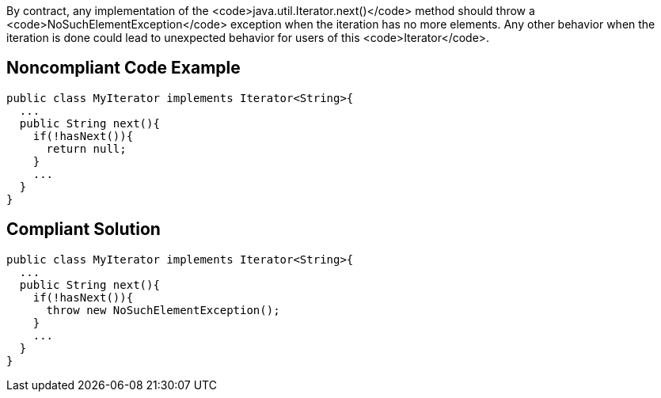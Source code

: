 By contract, any implementation of the <code>java.util.Iterator.next()</code> method should throw a <code>NoSuchElementException</code> exception when the iteration has no more elements. Any other behavior when the iteration is done could lead to unexpected behavior for users of this <code>Iterator</code>. 


== Noncompliant Code Example

----
public class MyIterator implements Iterator<String>{
  ...
  public String next(){
    if(!hasNext()){
      return null;
    }
    ...
  }
}
----


== Compliant Solution

----
public class MyIterator implements Iterator<String>{
  ...
  public String next(){
    if(!hasNext()){
      throw new NoSuchElementException();
    }
    ...
  }
}
----

